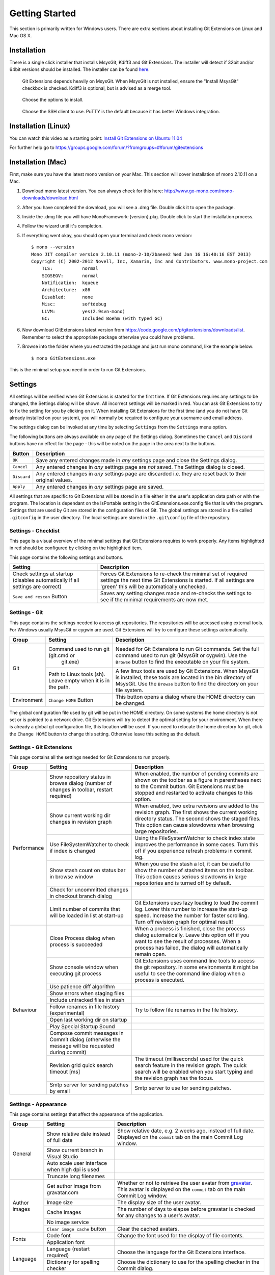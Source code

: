 Getting Started
===============

This section is primarily written for Windows users. There are extra sections
about installing Git Extensions on Linux and Mac OS X. 

Installation
------------

There is a single click installer that installs MsysGit, Kdiff3 and Git Extensions. The installer will detect 
if 32bit and/or 64bit versions should be installed.
The installer can be found `here <http://code.google.com/p/gitextensions/>`_.

.. image:: /images/install/install1.png

.. figure:: /images/install/install2.png

    Git Extensions depends heavily on MsysGit. When MsysGit is not installed, ensure the "Install MsysGit" checkbox is checked. Kdiff3 is 
    optional, but is advised as a merge tool.

.. image:: /images/install/install3.png

.. figure:: /images/install/install4.png

    Choose the options to install.

.. figure:: /images/install/install5.png

    Choose the SSH client to use. PuTTY is the default because it has better Windows integration.

.. image:: /images/install/install6.png

Installation (Linux)
--------------------
You can watch this video as a starting point: `Install Git Extensions on Ubuntu 11.04  <http://www.youtube.com/watch?v=zk2MMUQuW4s>`_

For further help go to https://groups.google.com/forum/?fromgroups=#!forum/gitextensions

Installation (Mac)
------------------

First, make sure you have the latest mono version on your Mac. This section will cover installation of mono 2.10.11 on a Mac.

1) Download mono latest version. You can always check for this here: http://www.go-mono.com/mono-downloads/download.html
2) After you have completed the download, you will see a .dmg file. Double click it to open the package.
3) Inside the .dmg file you will have MonoFramework-{version}.pkg. Double click to start the installation process.
4) Follow the wizard until it's completion.
5) If everything went okay, you should open your terminal and check mono version::

    $ mono --version
    Mono JIT compiler version 2.10.11 (mono-2-10/2baeee2 Wed Jan 16 16:40:16 EST 2013)
    Copyright (C) 2002-2012 Novell, Inc, Xamarin, Inc and Contributors. www.mono-project.com
        TLS:           normal
        SIGSEGV:       normal
        Notification:  kqueue
        Architecture:  x86
        Disabled:      none
        Misc:          softdebug 
        LLVM:          yes(2.9svn-mono)
        GC:            Included Boehm (with typed GC)

6) Now download GitExtensions latest version from https://code.google.com/p/gitextensions/downloads/list. Remember to select the appropriate package otherwise you could have problems.
7) Browse into the folder where you extracted the package and just run mono command, like the example below::

    $ mono GitExtensions.exe 

This is the minimal setup you need in order to run Git Extensions.

Settings
--------

All settings will be verified when Git Extensions is started for the first time. If Git Extensions requires 
any settings to be changed, the Settings dialog will be shown. All incorrect settings will be marked in red. 
You can ask Git Extensions to try to fix the setting for you by clicking on it.
When installing Git Extensions for the first time (and you do not have Git already installed on your system),
you will normally be required to configure your username and email address.

The settings dialog can be invoked at any time by selecting ``Settings`` from the ``Settings`` menu option.

.. image:: /images/settings/settings.png

The following buttons are always available on any page of the Settings dialog. Sometimes the ``Cancel`` and ``Discard``
buttons have no effect for the page - this will be noted on the page in the area next to the buttons.

+-------------------------------+--------------------------------------------------------------------------+
| Button                        | Description                                                              |
+===============================+==========================================================================+
|``OK``                         | Save any entered changes made in *any* settings page and close the       |
|                               | Settings dialog.                                                         |
+-------------------------------+--------------------------------------------------------------------------+
|``Cancel``                     | Any entered changes in *any* settings page are *not* saved. The Settings |
|                               | dialog is closed.                                                        |
+-------------------------------+--------------------------------------------------------------------------+
|``Discard``                    | Any entered changes in *any* settings page are discarded i.e. they are   |
|                               | reset back to their original values.                                     |
+-------------------------------+--------------------------------------------------------------------------+
|``Apply``                      | Any entered changes in *any* settings page are saved.                    |
+-------------------------------+--------------------------------------------------------------------------+

All settings that are specific to Git Extensions will be stored in a file either in the user's application data path or with the program. 
The location is dependant on the IsPortable setting in the GitExtensions.exe.config file that is with the program.
Settings that are used by Git are stored in the configuration files of Git. The global settings are stored in a file called 
``.gitconfig`` in the user directory. The local settings are stored in the ``.git\config`` file of the repository.

Settings - Checklist
^^^^^^^^^^^^^^^^^^^^

This page is a visual overview of the minimal settings that Git Extensions requires to work properly. Any items highlighted in red should
be configured by clicking on the highlighted item. 

This page contains the following settings and buttons.

+---------------------------------------------------+----------------------------------------------------------------------------+
| Setting                                           | Description                                                                |
+===================================================+============================================================================+
|Check settings at startup (disables automatically  | Forces Git Extensions to re-check the minimal set of required settings     |
|if all settings are correct)                       | the next time Git Extensions is started. If all settings are 'green' this  |
|                                                   | will be automatically unchecked.                                           |
+---------------------------------------------------+----------------------------------------------------------------------------+
|``Save and rescan`` Button                         | Saves any setting changes made and re-checks the settings to see if the    |
|                                                   | minimal requirements are now met.                                          |
+---------------------------------------------------+----------------------------------------------------------------------------+

Settings - Git
^^^^^^^^^^^^^^

This page contains the settings needed to access git repositories. The repositories will be accessed using external 
tools. For Windows usually MsysGit or cygwin are used. Git Extensions will try to configure these settings automatically.

+-------------+-------------------------------------+----------------------------------------------------------------------------+
|Group        | Setting                             | Description                                                                |
+=============+=====================================+============================================================================+
|Git          |Command used to run git (git.cmd or  | Needed for Git Extensions to run Git commands. Set the full command used   |
|             | git.exe)                            | to run git (MsysGit or cygwin). Use the ``Browse`` button to find the      |
|             |                                     | executable on your file system.                                            |
|             +-------------------------------------+----------------------------------------------------------------------------+
|             |Path to Linux tools (sh). Leave empty| A few linux tools are used by Git Extensions. When MsysGit is installed,   |
|             |when it is in the path.              | these tools are located in the bin directory of MsysGit. Use the           |
|             |                                     | ``Browse`` button to find the directory on your file system.               |
+-------------+-------------------------------------+----------------------------------------------------------------------------+
|Environment  |``Change HOME`` Button               | This button opens a dialog where the HOME directory can be changed.        |
+-------------+-------------------------------------+----------------------------------------------------------------------------+

The global configuration file used by git will be put in the HOME directory. On some systems the home directory is not set 
or is pointed to a network drive. Git Extensions will try to detect the optimal setting for your environment. When there is 
already a global git configuration file, this location will be used. If you need to relocate the home directory for git, 
click the ``Change HOME`` button to change this setting. Otherwise leave this setting as the default.

Settings - Git Extensions
^^^^^^^^^^^^^^^^^^^^^^^^^

This page contains all the settings needed for Git Extensions to run properly.

+-------------+-------------------------------------+----------------------------------------------------------------------------+
|Group        | Setting                             | Description                                                                |
+=============+=====================================+============================================================================+
|Performance  |Show repository status in browse     | When enabled, the number of pending commits are shown on the toolbar as a  |
|             |dialog (number of changes in toolbar,| figure in parentheses next to the Commit button. Git Extensions must be    |
|             |restart required)                    | stopped and restarted to activate changes to this option.                  |
|             +-------------------------------------+----------------------------------------------------------------------------+
|             |Show current working dir changes in  | When enabled, two extra revisions are added to the revision graph. The     |
|             |revision graph                       | first shows the current working directory status. The second shows the     |
|             |                                     | staged files. This option can cause slowdowns when browsing large          |
|             |                                     | repositories.                                                              |
|             +-------------------------------------+----------------------------------------------------------------------------+
|             |Use FileSystemWatcher to check if    | Using the FileSystemWatcher to check index state improves the performance  |
|             |index is changed                     | in some cases. Turn this off if you experience refresh problems in commit  |
|             |                                     | log.                                                                       |
|             +-------------------------------------+----------------------------------------------------------------------------+
|             |Show stash count on status bar in    | When you use the stash a lot, it can be useful to show the number of       |
|             |browse window                        | stashed items on the toolbar. This option causes serious slowdowns in large|
|             |                                     | repositories and is turned off by default.                                 |
|             +-------------------------------------+----------------------------------------------------------------------------+
|             |Check for uncommitted changes in     |                                                                            |
|             |checkout branch dialog               |                                                                            |
|             |                                     |                                                                            |
|             +-------------------------------------+----------------------------------------------------------------------------+
|             |Limit number of commits that will be | Git Extensions uses lazy loading to load the commit log. Lower this number |
|             |loaded in list at start-up           | to increase the start-up speed. Increase the number for faster scrolling.  |
|             |                                     | Turn off revision graph for optimal result!                                |
+-------------+-------------------------------------+----------------------------------------------------------------------------+
|Behaviour    |Close Process dialog when process is | When a process is finished, close the process dialog automatically. Leave  |
|             |succeeded                            | this option off if you want to see the result of processes. When a process |
|             |                                     | has failed, the dialog will automatically remain open.                     |
|             +-------------------------------------+----------------------------------------------------------------------------+
|             |Show console window when executing   | Git Extensions uses command line tools to access the git repository. In    |
|             |git process                          | some environments it might be useful to see the command line dialog when a |
|             |                                     | process is executed.                                                       |
|             +-------------------------------------+----------------------------------------------------------------------------+
|             |Use patience diff algorithm          |                                                                            |
|             |                                     |                                                                            |
|             +-------------------------------------+----------------------------------------------------------------------------+
|             |Show errors when staging files       |                                                                            |
|             |                                     |                                                                            |
|             +-------------------------------------+----------------------------------------------------------------------------+
|             |Include untracked files in stash     |                                                                            |
|             |                                     |                                                                            |
|             +-------------------------------------+----------------------------------------------------------------------------+
|             |Follow renames in file history       | Try to follow file renames in the file history.                            |
|             |(experimental)                       |                                                                            |
|             +-------------------------------------+----------------------------------------------------------------------------+
|             |Open last working dir on startup     |                                                                            |
|             |                                     |                                                                            |
|             +-------------------------------------+----------------------------------------------------------------------------+
|             |Play Special Startup Sound           |                                                                            |
|             |                                     |                                                                            |
|             +-------------------------------------+----------------------------------------------------------------------------+
|             |Compose commit messages in Commit    |                                                                            |
|             |dialog (otherwise the message will be|                                                                            |
|             |requested during commit)             |                                                                            |
|             +-------------------------------------+----------------------------------------------------------------------------+
|             |Revision grid quick search timeout   | The timeout (milliseconds) used for the quick search feature in the        |
|             |[ms]                                 | revision graph. The quick search will be enabled when you start typing and |
|             |                                     | the revision graph has the focus.                                          |
|             +-------------------------------------+----------------------------------------------------------------------------+
|             |Smtp server for sending patches by   | Smtp server to use for sending patches.                                    |
|             |email                                |                                                                            |
+-------------+-------------------------------------+----------------------------------------------------------------------------+

Settings - Appearance
^^^^^^^^^^^^^^^^^^^^^

This page contains settings that affect the appearance of the application.

+-------------+-------------------------------------+----------------------------------------------------------------------------+
|Group        | Setting                             | Description                                                                |
+=============+=====================================+============================================================================+
|General      |Show relative date instead of full   | Show relative date, e.g. 2 weeks ago, instead of full date.                |
|             |date                                 | Displayed on the ``commit`` tab on the main Commit Log window.             |
|             +-------------------------------------+----------------------------------------------------------------------------+
|             |Show current branch in Visual Studio |                                                                            |
|             |                                     |                                                                            |
|             +-------------------------------------+----------------------------------------------------------------------------+
|             |Auto scale user interface when high  |                                                                            |
|             |dpi is used                          |                                                                            |
|             +-------------------------------------+----------------------------------------------------------------------------+
|             |Truncate long filenames              |                                                                            |
|             |                                     |                                                                            |
+-------------+-------------------------------------+----------------------------------------------------------------------------+
|Author images|Get author image from gravatar.com   | Whether or not to retrieve the user avatar from                            |
|             |                                     | `gravatar <http://en.gravatar.com/>`_. This avatar is displayed on the     |
|             |                                     | ``commit`` tab on the main Commit Log window.                              |
|             +-------------------------------------+----------------------------------------------------------------------------+
|             |Image size                           | The display size of the user avatar.                                       |
|             +-------------------------------------+----------------------------------------------------------------------------+
|             |Cache images                         | The number of days to elapse before gravatar is checked for any changes to |
|             |                                     | a user's avatar.                                                           |
|             +-------------------------------------+----------------------------------------------------------------------------+
|             |No image service                     |                                                                            |
|             |                                     |                                                                            |
|             +-------------------------------------+----------------------------------------------------------------------------+
|             |``Clear image cache`` button         | Clear the cached avatars.                                                  |
+-------------+-------------------------------------+----------------------------------------------------------------------------+
|Fonts        |Code font                            | Change the font used for the display of file contents.                     |
|             +-------------------------------------+----------------------------------------------------------------------------+
|             |Application font                     |                                                                            |
+-------------+-------------------------------------+----------------------------------------------------------------------------+
|Language     |Language (restart required)          | Choose the language for the Git Extensions interface.                      |
|             +-------------------------------------+----------------------------------------------------------------------------+
|             |Dictionary for spelling checker      | Choose the dictionary to use for the spelling checker in the Commit dialog.|
+-------------+-------------------------------------+----------------------------------------------------------------------------+

Settings - Colors
^^^^^^^^^^^^^^^^^

This page contains settings to define the colors used in the application.

+-------------+-------------------------------------+----------------------------------------------------------------------------+
|Group        | Setting                             | Description                                                                |
+=============+=====================================+============================================================================+
|Revision     |Multicolor branches                  |                                                                            |
|graph        |                                     |                                                                            |
|             +-------------------------------------+----------------------------------------------------------------------------+
|             |Striped branch change                |                                                                            |
|             |                                     |                                                                            |
|             +-------------------------------------+----------------------------------------------------------------------------+
|             |Draw branch borders                  |                                                                            |
|             |                                     |                                                                            |
|             +-------------------------------------+----------------------------------------------------------------------------+
|             |Draw non relatives graph gray        |                                                                            |
|             |                                     |                                                                            |
|             +-------------------------------------+----------------------------------------------------------------------------+
|             |Draw non relatives text gray         |                                                                            |
|             |                                     |                                                                            |
|             +-------------------------------------+----------------------------------------------------------------------------+
|             |Color tag                            |                                                                            |
|             |                                     |                                                                            |
|             +-------------------------------------+----------------------------------------------------------------------------+
|             |Color branch                         |                                                                            |
|             |                                     |                                                                            |
|             +-------------------------------------+----------------------------------------------------------------------------+
|             |Color remote branch                  |                                                                            |
|             |                                     |                                                                            |
|             +-------------------------------------+----------------------------------------------------------------------------+
|             |Color other label                    |                                                                            |
|             |                                     |                                                                            |
+-------------+-------------------------------------+----------------------------------------------------------------------------+
|Application  |Icon style                           |   useful for recognising various open instances. FIX                       |
|Icon         |                                     |                                                                            |
|             +-------------------------------------+----------------------------------------------------------------------------+
|             |Icon color                           |                                                                            |
|             |                                     |                                                                            |
+-------------+-------------------------------------+----------------------------------------------------------------------------+
|Difference   |Color removed line                   |                                                                            |
|View         |                                     |                                                                            |
|             +-------------------------------------+----------------------------------------------------------------------------+
|             |Color added line                     |                                                                            |
|             |                                     |                                                                            |
|             +-------------------------------------+----------------------------------------------------------------------------+
|             |Color removed line highlighting      |                                                                            |
|             |                                     |                                                                            |
|             +-------------------------------------+----------------------------------------------------------------------------+
|             |Color added line highlighting        |                                                                            |
|             |                                     |                                                                            |
|             +-------------------------------------+----------------------------------------------------------------------------+
|             |Color section                        |                                                                            |
|             |                                     |                                                                            |
+-------------+-------------------------------------+----------------------------------------------------------------------------+

.. _settings-start-page:

Settings - Start Page
^^^^^^^^^^^^^^^^^^^^^

The items on the Start Page can be edited. In this tab you can add and remove categories. Per category you can either configure 
a RSS feed or add repositories. The order can be changed using the context menus in the Start Page.
If the title is set (i.e. non-blank), then this will be displayed on the Start Page as a link to your repository. If the title is blank,
then the path of your repository is displayed as a link on the Start Page. Any Description entered will be also be shown
on the Start Page. 

Settings - Global Settings
^^^^^^^^^^^^^^^^^^^^^^^^^^

This page contains the following global Git settings.

+------------------+-------------------------------------------------------------------------------------------------------+
|User name         | User name shown in commits and patches.                                                               |
+------------------+-------------------------------------------------------------------------------------------------------+
|User email        | User email shown in commits and patches.                                                              |
+------------------+-------------------------------------------------------------------------------------------------------+
|Editor            | Editor that git.exe opens (e.g. for editing commit message). This is not used by Git Extensions, only |
|                  | when you call git.exe from the command line. By default Git will use the command line text editor vi. |
+------------------+-------------------------------------------------------------------------------------------------------+
|Mergetool         | Merge tool used to solve merge conflicts. Git Extensions will search for common merge tools on your   |
|                  | system.                                                                                               |
+------------------+-------------------------------------------------------------------------------------------------------+
|Path to mergetool | Path to merge tool. Git Extensions will search for common merge tools on your system.                 |
+------------------+-------------------------------------------------------------------------------------------------------+
|Mergetool command | Command that Git uses to start the merge tool. Git Extensions will try to set this automatically when |
|                  | a merge tool is chosen. This setting can be left empty when Git supports the mergetool (e.g. kdiff3). |
+------------------+-------------------------------------------------------------------------------------------------------+
|Difftool          | Diff tool that is used.                                                                               |
+------------------+-------------------------------------------------------------------------------------------------------+
|Path to difftool  | The path to the diff tool.                                                                            |
+------------------+-------------------------------------------------------------------------------------------------------+
|DiffTool command  | Command that Git uses to start the diff tool. This setting should only be filled in when Git doesn't  |
|                  | support the diff tool.                                                                                |
+------------------+-------------------------------------------------------------------------------------------------------+
|Line endings      | Choose how git should handle line endings when checking out and checking in files.                    |
+------------------+-------------------------------------------------------------------------------------------------------+
|Files content     | Choose the encoding you want GitExtensions to use.                                                    |
|encoding          |                                                                                                       |
+------------------+-------------------------------------------------------------------------------------------------------+

Settings - SSH
^^^^^^^^^^^^^^

In the tab ``SSH`` you can configure the SSH client you want Git to use. Git Extensions is optimized for PuTTY. Git Extensions 
will show command line dialogs if you do not use PuTTY and user input is required. Git Extensions can load SSH keys for PuTTY 
when needed.

Settings - Scripts
^^^^^^^^^^^^^^^^^^

Settings - Hotkeys
^^^^^^^^^^^^^^^^^^

Settings - Shell extension
^^^^^^^^^^^^^^^^^^^^^^^^^^

Settings - Advanced
^^^^^^^^^^^^^^^^^^^

Settings - Plugins
^^^^^^^^^^^^^^^^^^

Start Page
----------

The start page contains the most common tasks, recently opened repositories and favourites. The left side of the start page (Common Actions
and Recent Repositories) is static. The right side of the page is where favourite repositories can be added, grouped under Category headings.

.. image:: /images/start_page.png

Recent Repositories can be moved to favourites using the context menu. Choose ``Move to category / New category`` to create a new category
and add the repository to it, or you can add the repository to an existing category (e.g. 'Currents' as shown below).

.. image:: /images/move_to_category.png

A context menu is available for both the category and the repositories listed underneath it.

Entries on Category context menu 

+------------------+-------------------------------------------------------------------------------------------------------+
|Move Up           | Move the category (and any repositories under it) higher on the page.                                 |
+------------------+-------------------------------------------------------------------------------------------------------+
|Move Down         | Move the category (and any repositories under it) lower on the page.                                  |
+------------------+-------------------------------------------------------------------------------------------------------+
|Remove            | Remove the category (and any repositories under it) from the page. Note: Git repositories are *not*   |
|                  | physically removed either locally or remotely.                                                        |
+------------------+-------------------------------------------------------------------------------------------------------+
|Edit              | Shows the Start Page settings window where both category and repository details can be modified.      |
|                  | See :ref:`settings-start-page`.                                                                       |
+------------------+-------------------------------------------------------------------------------------------------------+

Entries on repository context menu

+------------------+-------------------------------------------------------------------------------------------------------+
|Move to category  | Move the repository to a new or existing category.                                                    |
+------------------+-------------------------------------------------------------------------------------------------------+
|Move up           | Move the repository higher (within the category).                                                     |
+------------------+-------------------------------------------------------------------------------------------------------+
|Move down         | Move the repository lower (within the category).                                                      |
+------------------+-------------------------------------------------------------------------------------------------------+
|Remove            | Remove the repository from the category. Note: the repository is *not* physically removed either      |
|                  | locally or remotely.                                                                                  |
+------------------+-------------------------------------------------------------------------------------------------------+
|Edit              | Shows the Start Page settings window where both category and repository details can be modified.      |
|                  | See :ref:`settings-start-page`.                                                                       |
+------------------+-------------------------------------------------------------------------------------------------------+
|Show current      | Toggles the display of the branch name next to the repository name. This identifies the currently     |
|branch            | checked out branch for the repository.                                                                |
+------------------+-------------------------------------------------------------------------------------------------------+

** UPTO HERE **

Clone existing repository
-------------------------

You can clone an existing repository using the ``Clone`` menu option. You can choose the repository type to clone to. For 
personal use you need to choose ``Personal repository``. For a central or public repository, choose ``Central repository``. A 
central repository does not have a working directory.

.. image:: /images/clone.png

The repository you want to clone could be on a network share or could be a repository that is accessed through an internet 
or intranet connection. Depending on the protocol (http or ssh) you might need to load a SSH key into PuTTY.

There are two different types of repositories you can create when making a clone. A personal repository contains the complete 
history and also contains a working copy of the source tree. A central repository is used as a public repository where 
developers push the changes they want to share with others to. A central repository contains the complete history but does not 
have a working directory like personal repositories.

Create new repository
---------------------

When you do not want to work on an existing project, you can create your own repository. Choose the menu option 
``Create new repository`` to create a new repository.

.. image:: /images/new_repository.png

You can choose to create a Personal repository or a Central repository.

A personal repository looks the same as a normal working directory but has a directory named ``.git`` at the root level 
containing the version history. This is the most common repository.

Central repositories only contain the version history. Because a central repository has no working directory you cannot 
checkout a revision in a central repository. It is also impossible to merge or pull changes in a central repository. This 
repository type can be used as a public repository where developers can push changes to or pull changes from.


